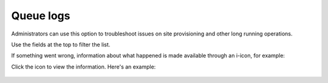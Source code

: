 Queue logs
=====================================

Administrators can use this option to troubleshoot issues on site provisioning and other long running operations.

.. image:: queue-logs-1-v8.png

Use the fields at the top to filter the list.

If something went wrong, information about what happened is made available through an i-icon, for example:

.. image:: queue-logs-2-v8.png

Click the icon to view the information. Here's an example:

  .. image:: queue-logs-3-v8.png












